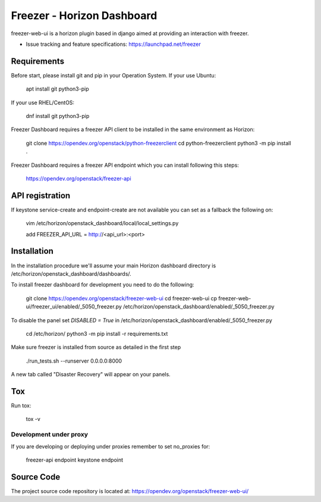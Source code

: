 ===========================
Freezer - Horizon Dashboard
===========================

freezer-web-ui is a horizon plugin based in django aimed at providing an interaction
with freezer.

* Issue tracking and feature specifications: https://launchpad.net/freezer

Requirements
============

Before start, please install git and pip in your Operation System.
If your use Ubuntu:

    apt install git python3-pip

If your use RHEL/CentOS:

    dnf install git python3-pip

Freezer Dashboard requires a freezer API client to be installed in the same
environment as Horizon:

    git clone https://opendev.org/openstack/python-freezerclient
    cd python-freezerclient
    python3 -m pip install .

Freezer Dashboard requires a freezer API endpoint which you can install
following this steps:

    `https://opendev.org/openstack/freezer-api
    <https://opendev.org/openstack/freezer-api>`_

API registration
================

If keystone service-create and endpoint-create are not available you can
set as a fallback the following on:

    vim /etc/horizon/openstack_dashboard/local/local_settings.py

    add FREEZER_API_URL = http://<api_url>:<port>

Installation
============

In the installation procedure we'll assume your main Horizon dashboard
directory is /etc/horizon/openstack_dashboard/dashboards/.

To install freezer dashboard for development you need to do the following:

    git clone https://opendev.org/openstack/freezer-web-ui
    cd freezer-web-ui
    cp freezer-web-ui/freezer_ui/enabled/_5050_freezer.py  /etc/horizon/openstack_dashboard/enabled/_5050_freezer.py

To disable the panel set `DISABLED = True` in /etc/horizon/openstack_dashboard/enabled/_5050_freezer.py

    cd /etc/horizon/
    python3 -m pip install -r requirements.txt

Make sure freezer is installed from source as detailed in the first step

    ./run_tests.sh --runserver 0.0.0.0:8000

A new tab called "Disaster Recovery" will appear on your panels.

Tox
===

Run tox:

    tox -v

Development under proxy
_______________________

If you are developing or deploying under proxies remember to set no_proxies for:

    freezer-api endpoint
    keystone endpoint

Source Code
===========

The project source code repository is located at:
https://opendev.org/openstack/freezer-web-ui/

